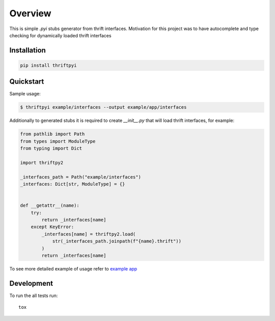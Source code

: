 ========
Overview
========

.. start-badges

.. image:: https://travis-ci.org/unmade/thrift-pyi.svg?branch=master
    :alt: Travis-CI Build Status
    :target: https://travis-ci.org/unmade/thrift-pyi

.. image:: https://codecov.io/github/unmade/thrift-pyi/coverage.svg?branch=master
    :alt: Coverage Status
    :target: https://codecov.io/github/unmade/thrift-pyi

.. image:: https://api.codacy.com/project/badge/Grade/487480f045594e148309e8b7f1f71351
    :alt: Codacy Badge
    :target: https://app.codacy.com/app/unmade/thrift-pyi

.. image:: https://requires.io/github/unmade/thrift-pyi/requirements.svg?branch=master
    :alt: Requirements Status
    :target: https://requires.io/github/unmade/thrift-pyi/requirements/?branch=master

.. image:: https://img.shields.io/pypi/v/thriftpyi.svg
    :alt: PyPI Package latest release
    :target: https://pypi.org/project/thriftpyi

.. image:: https://img.shields.io/pypi/wheel/thriftpyi.svg
    :alt: PyPI Wheel
    :target: https://pypi.org/project/thriftpyi

.. image:: https://img.shields.io/pypi/pyversions/thriftpyi.svg
    :alt: Supported versions
    :target: https://pypi.org/project/thriftpyi

.. image:: https://img.shields.io/badge/License-MIT-purple.svg
    :alt: MIT License
    :target: https://github.com/unmade/thrift-pyi/blob/master/LICENSE

.. end-badges

This is simple `.pyi` stubs generator from thrift interfaces.
Motivation for this project was to have autocomplete and type checking
for dynamically loaded thrift interfaces

Installation
============

.. code-block:: bash

    pip install thriftpyi

Quickstart
=============

Sample usage:

.. code-block:: bash

    $ thriftpyi example/interfaces --output example/app/interfaces

Additionally to generated stubs it is required to create `__init__.py` that will load thrift interfaces, for example:

.. code-block:: python

    from pathlib import Path
    from types import ModuleType
    from typing import Dict

    import thriftpy2

    _interfaces_path = Path("example/interfaces")
    _interfaces: Dict[str, ModuleType] = {}


    def __getattr__(name):
        try:
            return _interfaces[name]
        except KeyError:
            _interfaces[name] = thriftpy2.load(
                str(_interfaces_path.joinpath(f"{name}.thrift"))
            )
            return _interfaces[name]

To see more detailed example of usage refer to `example app <https://github.com/unmade/thrift-pyi/blob/master/example>`_

Development
===========

To run the all tests run::

    tox
